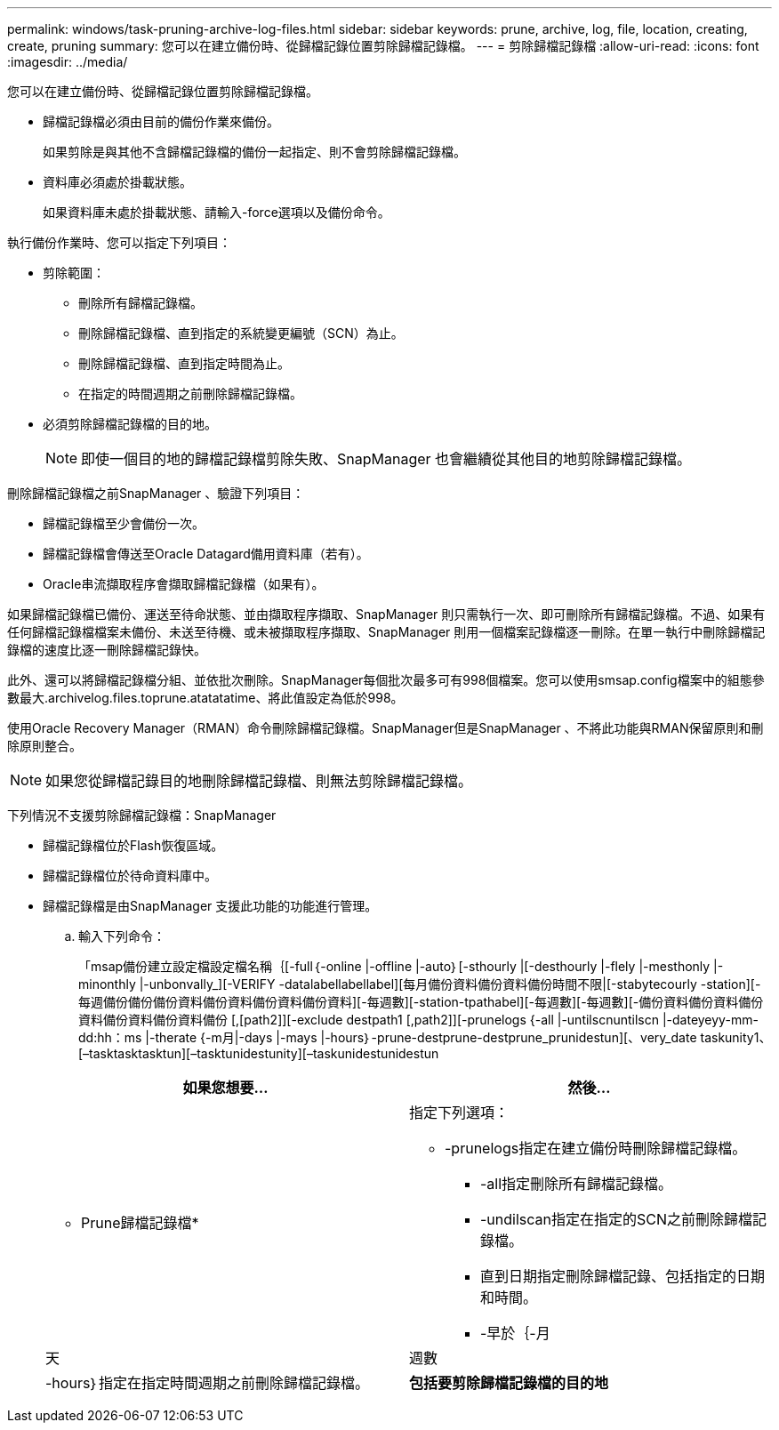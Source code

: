 ---
permalink: windows/task-pruning-archive-log-files.html 
sidebar: sidebar 
keywords: prune, archive, log, file, location, creating, create, pruning 
summary: 您可以在建立備份時、從歸檔記錄位置剪除歸檔記錄檔。 
---
= 剪除歸檔記錄檔
:allow-uri-read: 
:icons: font
:imagesdir: ../media/


[role="lead"]
您可以在建立備份時、從歸檔記錄位置剪除歸檔記錄檔。

* 歸檔記錄檔必須由目前的備份作業來備份。
+
如果剪除是與其他不含歸檔記錄檔的備份一起指定、則不會剪除歸檔記錄檔。

* 資料庫必須處於掛載狀態。
+
如果資料庫未處於掛載狀態、請輸入-force選項以及備份命令。



執行備份作業時、您可以指定下列項目：

* 剪除範圍：
+
** 刪除所有歸檔記錄檔。
** 刪除歸檔記錄檔、直到指定的系統變更編號（SCN）為止。
** 刪除歸檔記錄檔、直到指定時間為止。
** 在指定的時間週期之前刪除歸檔記錄檔。


* 必須剪除歸檔記錄檔的目的地。
+

NOTE: 即使一個目的地的歸檔記錄檔剪除失敗、SnapManager 也會繼續從其他目的地剪除歸檔記錄檔。



刪除歸檔記錄檔之前SnapManager 、驗證下列項目：

* 歸檔記錄檔至少會備份一次。
* 歸檔記錄檔會傳送至Oracle Datagard備用資料庫（若有）。
* Oracle串流擷取程序會擷取歸檔記錄檔（如果有）。


如果歸檔記錄檔已備份、運送至待命狀態、並由擷取程序擷取、SnapManager 則只需執行一次、即可刪除所有歸檔記錄檔。不過、如果有任何歸檔記錄檔檔案未備份、未送至待機、或未被擷取程序擷取、SnapManager 則用一個檔案記錄檔逐一刪除。在單一執行中刪除歸檔記錄檔的速度比逐一刪除歸檔記錄快。

此外、還可以將歸檔記錄檔分組、並依批次刪除。SnapManager每個批次最多可有998個檔案。您可以使用smsap.config檔案中的組態參數最大.archivelog.files.toprune.atatatatime、將此值設定為低於998。

使用Oracle Recovery Manager（RMAN）命令刪除歸檔記錄檔。SnapManager但是SnapManager 、不將此功能與RMAN保留原則和刪除原則整合。


NOTE: 如果您從歸檔記錄目的地刪除歸檔記錄檔、則無法剪除歸檔記錄檔。

下列情況不支援剪除歸檔記錄檔：SnapManager

* 歸檔記錄檔位於Flash恢復區域。
* 歸檔記錄檔位於待命資料庫中。
* 歸檔記錄檔是由SnapManager 支援此功能的功能進行管理。
+
.. 輸入下列命令：
+
「msap備份建立設定檔設定檔名稱｛[-full｛-online |-offline |-auto｝[-sthourly |[-desthourly |-flely |-mesthonly |-minonthly |-unbonvally_][-VERIFY -datalabellabellabel][每月備份資料備份資料備份時間不限|[-stabytecourly -station][-每週備份備份備份資料備份資料備份資料備份資料][-每週數][-station-tpathabel][-每週數][-每週數][-備份資料備份資料備份資料備份資料備份資料備份 [,[path2]][-exclude destpath1 [,path2]][-prunelogs {-all |-untilscnuntilscn |-dateyeyy-mm-dd:hh：ms |-therate {-m月|-days |-mays |-hours｝-prune-destprune-destprune_prunidestun][、very_date taskunity1、[–tasktasktasktun][–tasktunidestunity][–taskunidestunidestun

+
|===
| 如果您想要... | 然後... 


 a| 
* Prune歸檔記錄檔*
 a| 
指定下列選項：

*** -prunelogs指定在建立備份時刪除歸檔記錄檔。
+
**** -all指定刪除所有歸檔記錄檔。
**** -undilscan指定在指定的SCN之前刪除歸檔記錄檔。
**** 直到日期指定刪除歸檔記錄、包括指定的日期和時間。
**** -早於｛-月






| 天 | 週數 


| -hours｝指定在指定時間週期之前刪除歸檔記錄檔。  a| 
*包括要剪除歸檔記錄檔的目的地*

|===



